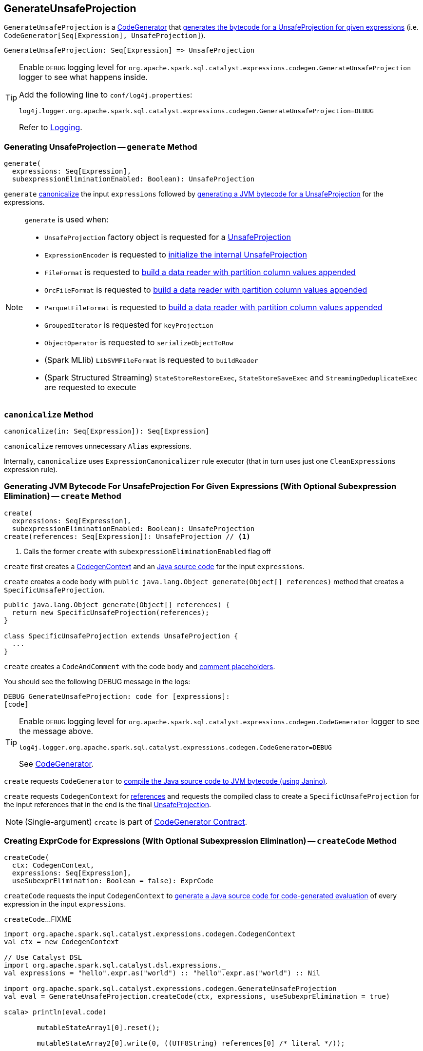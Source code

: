 == [[GenerateUnsafeProjection]] GenerateUnsafeProjection

`GenerateUnsafeProjection` is a link:spark-sql-CodeGenerator.adoc[CodeGenerator] that <<create, generates the bytecode for a UnsafeProjection for given expressions>> (i.e. `CodeGenerator[Seq[Expression], UnsafeProjection]`).

[source, scala]
----
GenerateUnsafeProjection: Seq[Expression] => UnsafeProjection
----

[TIP]
====
Enable `DEBUG` logging level for `org.apache.spark.sql.catalyst.expressions.codegen.GenerateUnsafeProjection` logger to see what happens inside.

Add the following line to `conf/log4j.properties`:

```
log4j.logger.org.apache.spark.sql.catalyst.expressions.codegen.GenerateUnsafeProjection=DEBUG
```

Refer to link:spark-logging.adoc[Logging].
====

=== [[generate]] Generating UnsafeProjection -- `generate` Method

[source, scala]
----
generate(
  expressions: Seq[Expression],
  subexpressionEliminationEnabled: Boolean): UnsafeProjection
----

`generate` <<canonicalize, canonicalize>> the input `expressions` followed by <<create, generating a JVM bytecode for a UnsafeProjection>> for the expressions.

[NOTE]
====
`generate` is used when:

* `UnsafeProjection` factory object is requested for a link:spark-sql-UnsafeProjection.adoc#create[UnsafeProjection]

* `ExpressionEncoder` is requested to link:spark-sql-ExpressionEncoder.adoc#extractProjection[initialize the internal UnsafeProjection]

* `FileFormat` is requested to link:spark-sql-FileFormat.adoc#buildReaderWithPartitionValues[build a data reader with partition column values appended]

* `OrcFileFormat` is requested to link:spark-sql-OrcFileFormat.adoc#buildReaderWithPartitionValues[build a data reader with partition column values appended]

* `ParquetFileFormat` is requested to link:spark-sql-ParquetFileFormat.adoc#buildReaderWithPartitionValues[build a data reader with partition column values appended]

* `GroupedIterator` is requested for `keyProjection`

* `ObjectOperator` is requested to `serializeObjectToRow`

* (Spark MLlib) `LibSVMFileFormat` is requested to `buildReader`

* (Spark Structured Streaming) `StateStoreRestoreExec`, `StateStoreSaveExec` and `StreamingDeduplicateExec` are requested to execute
====

=== [[canonicalize]] `canonicalize` Method

[source, scala]
----
canonicalize(in: Seq[Expression]): Seq[Expression]
----

`canonicalize` removes unnecessary `Alias` expressions.

Internally, `canonicalize` uses `ExpressionCanonicalizer` rule executor (that in turn uses just one `CleanExpressions` expression rule).

=== [[create]] Generating JVM Bytecode For UnsafeProjection For Given Expressions (With Optional Subexpression Elimination) -- `create` Method

[source, scala]
----
create(
  expressions: Seq[Expression],
  subexpressionEliminationEnabled: Boolean): UnsafeProjection
create(references: Seq[Expression]): UnsafeProjection // <1>
----
<1> Calls the former `create` with `subexpressionEliminationEnabled` flag off

`create` first creates a link:spark-sql-CodeGenerator.adoc#newCodeGenContext[CodegenContext] and an <<createCode, Java source code>> for the input `expressions`.

`create` creates a code body with `public java.lang.Object generate(Object[] references)` method that creates a `SpecificUnsafeProjection`.

[source, java]
----
public java.lang.Object generate(Object[] references) {
  return new SpecificUnsafeProjection(references);
}

class SpecificUnsafeProjection extends UnsafeProjection {
  ...
}
----

`create` creates a `CodeAndComment` with the code body and link:spark-sql-CodegenContext.adoc#placeHolderToComments[comment placeholders].

You should see the following DEBUG message in the logs:

```
DEBUG GenerateUnsafeProjection: code for [expressions]:
[code]
```

[TIP]
====
Enable `DEBUG` logging level for `org.apache.spark.sql.catalyst.expressions.codegen.CodeGenerator` logger to see the message above.

```
log4j.logger.org.apache.spark.sql.catalyst.expressions.codegen.CodeGenerator=DEBUG
```

See link:spark-sql-CodeGenerator.adoc#logging[CodeGenerator].
====

`create` requests `CodeGenerator` to link:spark-sql-CodeGenerator.adoc#compile[compile the Java source code to JVM bytecode (using Janino)].

`create` requests `CodegenContext` for link:spark-sql-CodegenContext.adoc#references[references] and requests the compiled class to create a `SpecificUnsafeProjection` for the input references that in the end is the final link:spark-sql-UnsafeProjection.adoc[UnsafeProjection].

NOTE: (Single-argument) `create` is part of link:spark-sql-CodeGenerator.adoc#create[CodeGenerator Contract].

=== [[createCode]] Creating ExprCode for Expressions (With Optional Subexpression Elimination) -- `createCode` Method

[source, scala]
----
createCode(
  ctx: CodegenContext,
  expressions: Seq[Expression],
  useSubexprElimination: Boolean = false): ExprCode
----

`createCode` requests the input `CodegenContext` to link:spark-sql-CodegenContext.adoc#generateExpressions[generate a Java source code for code-generated evaluation] of every expression in the input `expressions`.

`createCode`...FIXME

[source, scala]
----
import org.apache.spark.sql.catalyst.expressions.codegen.CodegenContext
val ctx = new CodegenContext

// Use Catalyst DSL
import org.apache.spark.sql.catalyst.dsl.expressions._
val expressions = "hello".expr.as("world") :: "hello".expr.as("world") :: Nil

import org.apache.spark.sql.catalyst.expressions.codegen.GenerateUnsafeProjection
val eval = GenerateUnsafeProjection.createCode(ctx, expressions, useSubexprElimination = true)

scala> println(eval.code)

        mutableStateArray1[0].reset();

        mutableStateArray2[0].write(0, ((UTF8String) references[0] /* literal */));


            mutableStateArray2[0].write(1, ((UTF8String) references[1] /* literal */));
        mutableStateArray[0].setTotalSize(mutableStateArray1[0].totalSize());


scala> println(eval.value)
mutableStateArray[0]
----

[NOTE]
====
`createCode` is used when:

* `CreateNamedStructUnsafe` is requested to link:spark-sql-Expression-CreateNamedStructUnsafe.adoc#doGenCode[generate a Java source code]

* `GenerateUnsafeProjection` is requested to <<create, create a UnsafeProjection>>

* `CodegenSupport` is requested to link:spark-sql-CodegenSupport.adoc#prepareRowVar[prepareRowVar] (to link:spark-sql-CodegenSupport.adoc#consume[generate a Java source code to consume generated columns or row from a physical operator])

* `HashAggregateExec` is requested to link:spark-sql-SparkPlan-HashAggregateExec.adoc#doProduceWithKeys[doProduceWithKeys] and link:spark-sql-SparkPlan-HashAggregateExec.adoc#doConsumeWithKeys[doConsumeWithKeys]

* `BroadcastHashJoinExec` is requested to link:spark-sql-SparkPlan-BroadcastHashJoinExec.adoc#genStreamSideJoinKey[genStreamSideJoinKey] (when generating the Java source code for joins)
====
